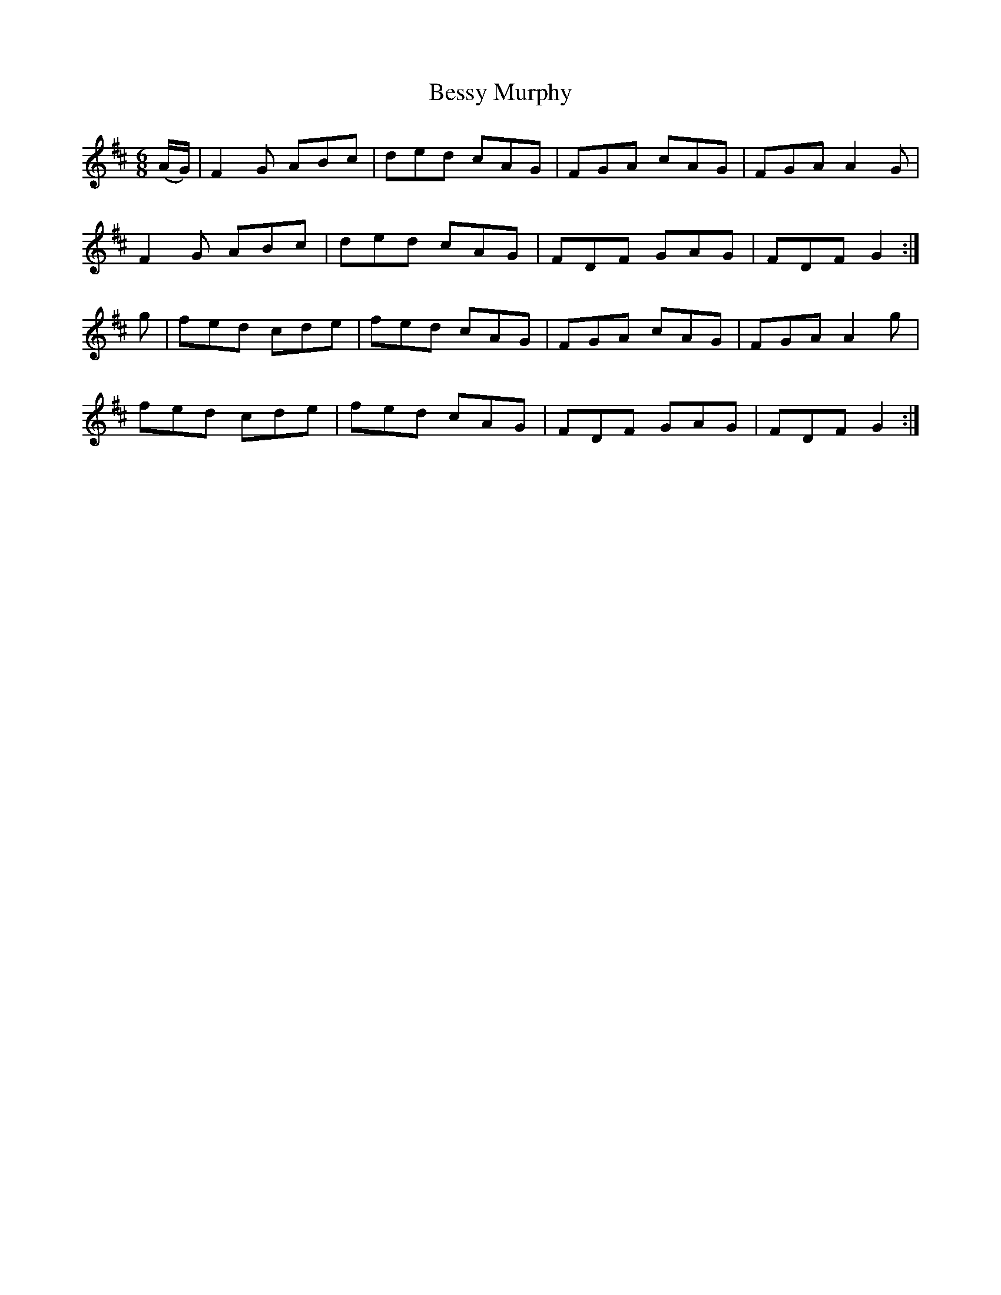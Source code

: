 X:953
T:Bessy Murphy
N:"Collected by Ennis"
B:O'Neill's 953
M:6/8
L:1/8
K:D
(A/G/)|F2G ABc|ded cAG|FGA cAG|FGA A2G|
F2G ABc|ded cAG|FDF GAG|FDF G2:|
g|fed cde|fed cAG|FGA cAG|FGA A2g|
fed cde|fed cAG|FDF GAG|FDF G2:|
